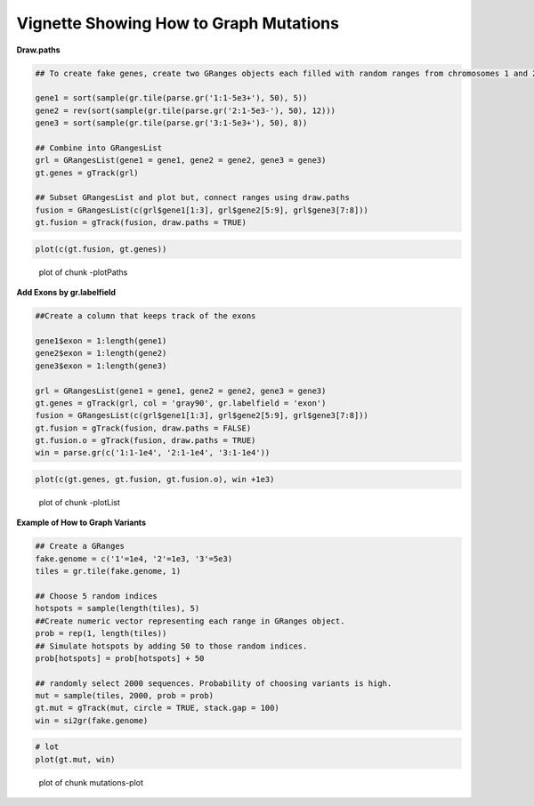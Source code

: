 Vignette Showing How to Graph Mutations 
=======================================

**Draw.paths**



.. sourcecode:: r
    

    ## To create fake genes, create two GRanges objects each filled with random ranges from chromosomes 1 and 2. Ranges fall within the 1-5e3 sequence
    
    gene1 = sort(sample(gr.tile(parse.gr('1:1-5e3+'), 50), 5))
    gene2 = rev(sort(sample(gr.tile(parse.gr('2:1-5e3-'), 50), 12)))
    gene3 = sort(sample(gr.tile(parse.gr('3:1-5e3+'), 50), 8))
    
    ## Combine into GRangesList
    grl = GRangesList(gene1 = gene1, gene2 = gene2, gene3 = gene3)
    gt.genes = gTrack(grl)
    
    ## Subset GRangesList and plot but, connect ranges using draw.paths
    fusion = GRangesList(c(grl$gene1[1:3], grl$gene2[5:9], grl$gene3[7:8]))
    gt.fusion = gTrack(fusion, draw.paths = TRUE)


.. sourcecode:: r
    

    plot(c(gt.fusion, gt.genes))

.. figure:: figure/-plotPaths-1.png
    :alt: plot of chunk -plotPaths

    plot of chunk -plotPaths

**Add Exons by gr.labelfield**


.. sourcecode:: r
    

    ##Create a column that keeps track of the exons
    
    gene1$exon = 1:length(gene1)
    gene2$exon = 1:length(gene2)
    gene3$exon = 1:length(gene3)
    
    grl = GRangesList(gene1 = gene1, gene2 = gene2, gene3 = gene3)
    gt.genes = gTrack(grl, col = 'gray90', gr.labelfield = 'exon')
    fusion = GRangesList(c(grl$gene1[1:3], grl$gene2[5:9], grl$gene3[7:8]))
    gt.fusion = gTrack(fusion, draw.paths = FALSE)
    gt.fusion.o = gTrack(fusion, draw.paths = TRUE)
    win = parse.gr(c('1:1-1e4', '2:1-1e4', '3:1-1e4'))



.. sourcecode:: r
    

    plot(c(gt.genes, gt.fusion, gt.fusion.o), win +1e3)

.. figure:: figure/-plotList-1.png
    :alt: plot of chunk -plotList

    plot of chunk -plotList

**Example of How to Graph Variants** 


.. sourcecode:: r
    

    ## Create a GRanges
    fake.genome = c('1'=1e4, '2'=1e3, '3'=5e3)
    tiles = gr.tile(fake.genome, 1)
    
    ## Choose 5 random indices 
    hotspots = sample(length(tiles), 5)
    ##Create numeric vector representing each range in GRanges object. 
    prob = rep(1, length(tiles))
    ## Simulate hotspots by adding 50 to those random indices.
    prob[hotspots] = prob[hotspots] + 50
    
    ## randomly select 2000 sequences. Probability of choosing variants is high.
    mut = sample(tiles, 2000, prob = prob)
    gt.mut = gTrack(mut, circle = TRUE, stack.gap = 100)
    win = si2gr(fake.genome)



.. sourcecode:: r
    

    # lot 
    plot(gt.mut, win)

.. figure:: figure/mutations-plot-1.png
    :alt: plot of chunk mutations-plot

    plot of chunk mutations-plot


